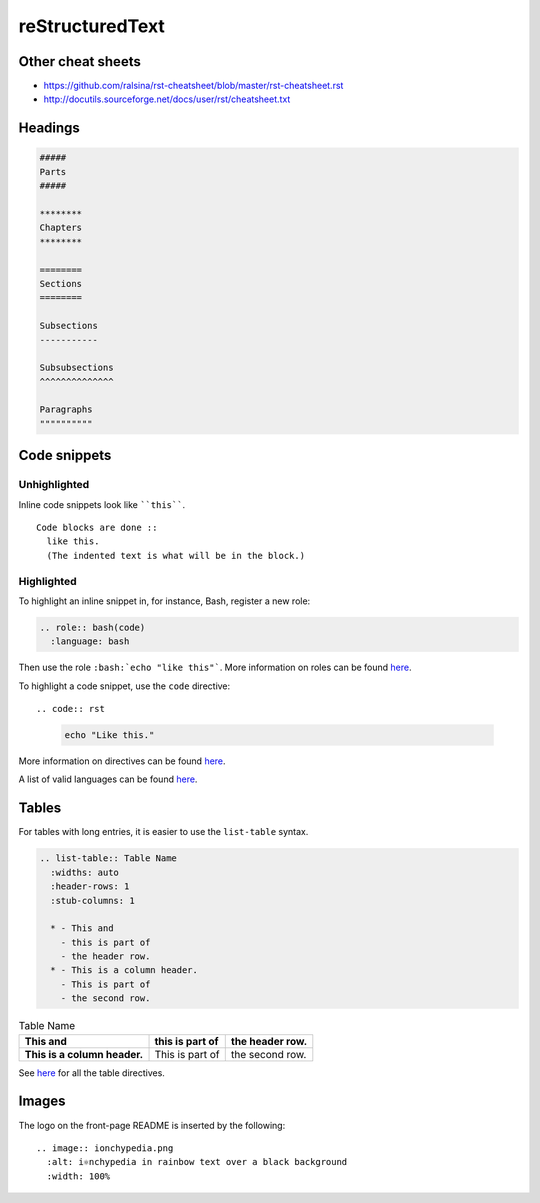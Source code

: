 ================
reStructuredText
================

Other cheat sheets
------------------
* https://github.com/ralsina/rst-cheatsheet/blob/master/rst-cheatsheet.rst
* http://docutils.sourceforge.net/docs/user/rst/cheatsheet.txt

Headings
--------

.. code:: rst

  #####
  Parts
  #####

  ********
  Chapters
  ********

  ========
  Sections
  ========

  Subsections
  -----------

  Subsubsections
  ^^^^^^^^^^^^^^

  Paragraphs
  """"""""""

Code snippets
-------------

Unhighlighted
^^^^^^^^^^^^^
Inline code snippets look like ````this````.

::

  Code blocks are done ::
    like this.
    (The indented text is what will be in the block.)

Highlighted
^^^^^^^^^^^
To highlight an inline snippet in, for instance, Bash, register a new role:

.. code:: rst

  .. role:: bash(code)
    :language: bash

Then use the role ``:bash:`echo "like this"```. More information on roles can be found `here <http://docutils.sourceforge.net/docs/ref/rst/roles.html>`__.

To highlight a code snippet, use the ``code`` directive: ::

.. code:: rst

  .. code:: bash

    echo "Like this."

More information on directives can be found `here <http://docutils.sourceforge.net/docs/ref/rst/directives.html>`__.

A list of valid languages can be found `here <http://pygments.org/docs/lexers/>`__.

Tables
------
For tables with long entries, it is easier to use the ``list-table`` syntax.

.. code:: rst

  .. list-table:: Table Name
    :widths: auto
    :header-rows: 1
    :stub-columns: 1

    * - This and
      - this is part of
      - the header row.
    * - This is a column header.
      - This is part of
      - the second row.

.. list-table:: Table Name
  :widths: auto
  :header-rows: 1
  :stub-columns: 1

  * - This and
    - this is part of
    - the header row.
  * - This is a column header.
    - This is part of
    - the second row.

See `here <http://www.sphinx-doc.org/en/master/usage/restructuredtext/directives.html#table-directives>`__ for all the table directives.

Images
------
The logo on the front-page README is inserted by the following: ::

  .. image:: ionchypedia.png
    :alt: i⚛️nchypedia in rainbow text over a black background
    :width: 100%
